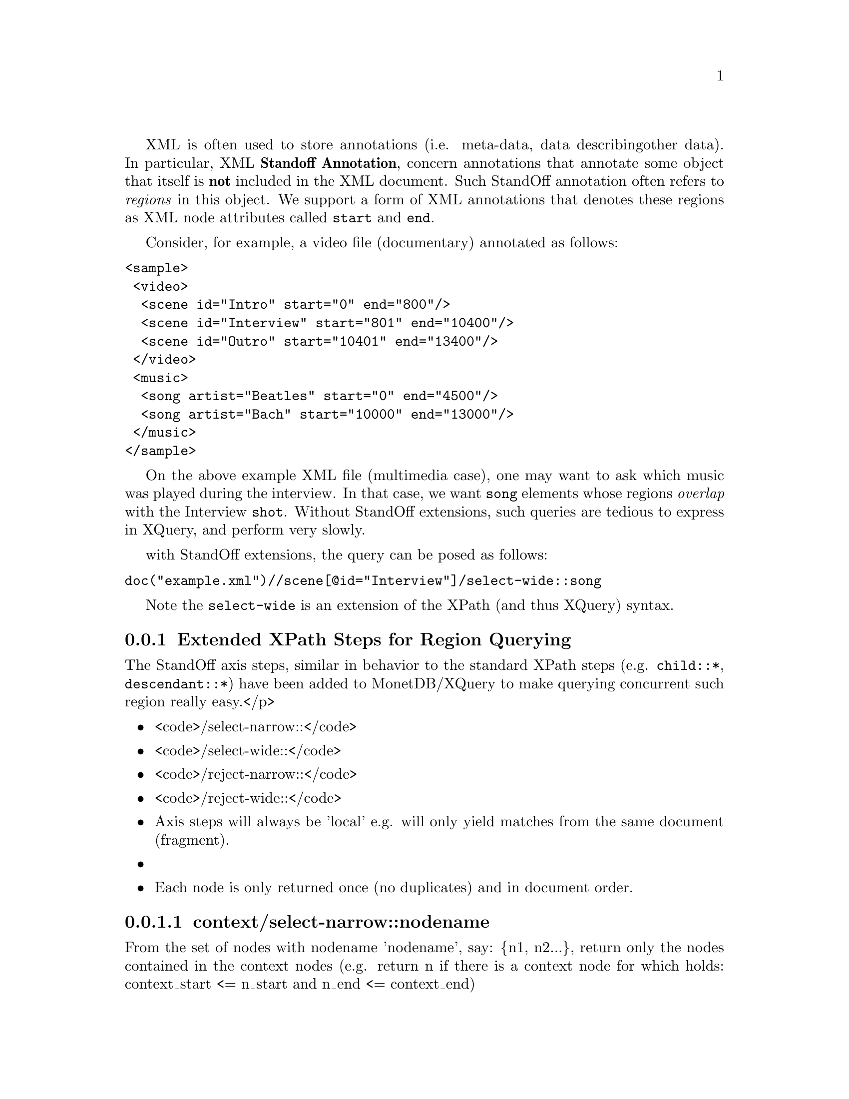 @menu
* Extended XPath Steps::
* Availability::
* Why StandOff Extensions?:: 
@end menu
XML is often used to store annotations (i.e. meta-data, data describing
other data). In particular, XML @strong{Standoff Annotation}, concern 
annotations that annotate some object that itself is @strong{not} included
in the XML document. Such StandOff annotation often refers to @emph{regions}
in this object. We support a form of XML annotations that denotes these
regions as XML node attributes called @code{start} and @code{end}.

Consider, for example, a video file (documentary) annotated 
as follows:

@verbatim
<sample>
 <video>
  <scene id="Intro" start="0" end="800"/>
  <scene id="Interview" start="801" end="10400"/>
  <scene id="Outro" start="10401" end="13400"/>
 </video>
 <music>
  <song artist="Beatles" start="0" end="4500"/>
  <song artist="Bach" start="10000" end="13000"/>
 </music>
</sample>
@end verbatim

On the above example XML file (multimedia case), one may want to ask which 
music was played during the interview.  In that case, we want @code{song} 
elements whose regions @emph{overlap} with the Interview @code{shot}.
Without StandOff extensions, such queries are tedious to express in XQuery,
and perform very slowly.

with StandOff extensions, the query can be posed as follows:
@verbatim
doc("example.xml")//scene[@id="Interview"]/select-wide::song
@end verbatim
Note the @code{select-wide} is an extension of the XPath (and thus XQuery) syntax.


@node Extended XPath Steps, Availability , StandOff Extensions, StandOff Extensions
@subsection Extended XPath Steps for Region Querying
The StandOff axis steps, similar in behavior to the standard
XPath steps (e.g. @code{child::*}, @code{descendant::*})
have been added to MonetDB/XQuery to make querying
concurrent such region really easy.</p> 

@itemize
@item <code>/select-narrow::</code>
@item <code>/select-wide::</code>
@item <code>/reject-narrow::</code>
@item <code>/reject-wide::</code>
@end itemize

@itemize
  @item Axis steps will always be 'local' e.g. will only yield
      matches from the same document (fragment).@item 
  @item Each node is only returned once (no duplicates) and in 
      document order.
@end itemize


@subsubsection context/select-narrow::nodename
From the set of nodes with nodename 'nodename', say: @{n1, n2...@}, 
return only the nodes contained in the context nodes (e.g. 
return n if there is a context node for which holds: context_start 
<= n_start and n_end <= context_end)


@subsubsection context/select-wide::nodename
From the set of nodes with nodename 'nodename', say: @{n1, n2...@},
return only the nodes overlapping with the context nodes (e.g. 
return n if there is a context node for which holds: context_start 
<= n_end and n_start <= context_end)

@subsubsection context/reject-narrow::nodename
From the set of nodes with nodename 'nodename', say: @{n1, n2...@}, 
return all BUT the nodes contained in the context nodes (e.g. 
return n if there is NOT a context node for which holds: context_start 
<= n_start and n_end <= context_end)

@subsubsection context/reject-wide::nodename
From the set of nodes with nodename 'nodename', say: @{n1, n2...@}, 
return all BUT the nodes overlapping with the context nodes (e.g. 
return n if there is NOT a context node for which holds: context_start 
<= n_end and n_start <= context_end)

@node Availability, Why StandOff Extensions? ,Extended XPath Steps, StandOff Extensions
@subsection Availability
The steps have been made available in MonetDB/XQuery 
  next to the regular XPath axis.
  The StandOff steps have been @strong{turned off by default}
  as they do not follow the XQuery recommendation as set by the W3C. 
  To @emph{enable} the steps you need to start the database server 
  (Mserver) with the option <code>--set standoff=enable</code>.

Inside the server, the StandOff steps are
implemented efficiently using sophisticated @emph{interval-join} algorithms, 
as well as a @emph{temporal index}. Both are employed automatically by
MonetDB/XQuery, without need of user or DBA intervention.
The @url{http://www.cwi.nl/htbin/ins1/publications?request=intabstract&key=AlBhVrBo:XIMEP:06">XIME-P 2006}
paper from our scientific library gives technical background on these StandOff extensions.


@node Why StandOff Extensions? , Programming Interfaces, Availability, StandOff Extensions
@subsection Why Extending the XPath Standard?
We have found a surprising wide variety of XML data owners
to have region annotations:
@itemize
@item @url{http://www.cwi.nl/htbin/ins1/publications?request=intabstract&key=AlBhVrBo:XIMEP:06, Standoff In Multimedia}: XML that holds the output of video scene detection or speech recognition tools (etc.).
Used in various kinds of content-based multimedia search/browsing systems.

@item @url{http://www.cwi.nl/htbin/ins1/publications?request=intabstract&key=AlBhVrBo:DFRWS:06, Standoff In Forensic}:
XML describing interesting features discovered on confiscated hard drives 
(e.g. person names, addresses, emails, recovered file hierarchies, etc..).
The regions refer to the positions on disk where the features where found.
Used in computer-assisted crime scene investigations (CSI).

@item @url{http://www.cwi.nl/htbin/ins1/publications?request=intabstract&key=AlJiAhRiBoVr:NLPXML:06, tandoff In NLP}:
XML describing the grammatical structure of natural texts. 
Inline annotation cannot be used because natural language is ambiguous, and multiple parses
are often possible. Thus structure is separated from content, and refers to it by word position.
Used in automatic question answering systems.

@item @url{http://mad-db.science.uva.nl:10080/MADfiles/ECCBPoster.pdf,
       Standoff In Bio-Informatics}:
XML storing DNA sequences annotated by genome research groups.
The regions refer by position in the DNA strands.
The annotations may contain clinical characteristics of patients or hold additional
biomolecular data on those genes.
Used in collaborative genome research efforts.

@end itemize
If you have similar XML data and use MonetDB/XQuery to manage this, please contact
use on the @url{href='http://lists.sourceforge.net/lists/listinfo/monetdb-users,mailing list}.

For XQueries with such region overlap/containment conditions, other XML database systems 
resort to query plans that have to compare all pairs of regions ("quadratic complexity"). 
On XML data sizes above a few hundred KB, this quickly systems become unusably slow. 
In contrast, MonetDB/XQuery with StandOff extentions runs bio-informatics queries on gigabytes 
of XML annotations within a few seconds.





